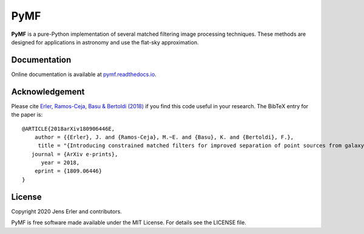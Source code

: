PyMF
====

**PyMF** is a pure-Python implementation of several matched filtering image 
processing techniques. These methods are designed for applications in astronomy 
and use the flat-sky approximation.

.. image:: https://img.shields.io/badge/GitHub-j--erler%2Fpymf-blue.svg?style=flat
    :target: https://github.com/j-erler/pymf
.. image:: https://img.shields.io/badge/docs-passing-green.svg?style=flat
    :target: https://pymf.readthedocs.io/en/latest/index.html#
.. image:: https://img.shields.io/badge/license-MIT-red.svg?style=flat
    :target: https://github.com/j-erler/pymf/blob/master/LICENSE
.. image:: https://img.shields.io/badge/arXiv%3A-1809.06446-orange.svg?style=flat
    :target: https://arxiv.org/abs/1809.06446

Documentation
-------------

Online documentation is available at `pymf.readthedocs.io <https://pymf.readthedocs.io/>`_.

Acknowledgement
---------------

Please cite `Erler, Ramos-Ceja, Basu & Bertoldi (2018)
<https://arxiv.org/abs/1809.06446>`_ if you find this code useful in your
research.
The BibTeX entry for the paper is::

    @ARTICLE{2018arXiv180906446E,
        author = {{Erler}, J. and {Ramos-Ceja}, M.~E. and {Basu}, K. and {Bertoldi}, F.},
         title = "{Introducing constrained matched filters for improved separation of point sources from galaxy clusters}",
       journal = {ArXiv e-prints},
          year = 2018,
        eprint = {1809.06446}
    }

License
-------

Copyright 2020 Jens Erler and contributors.

PyMF is free software made available under the MIT License. For details see
the LICENSE file.
